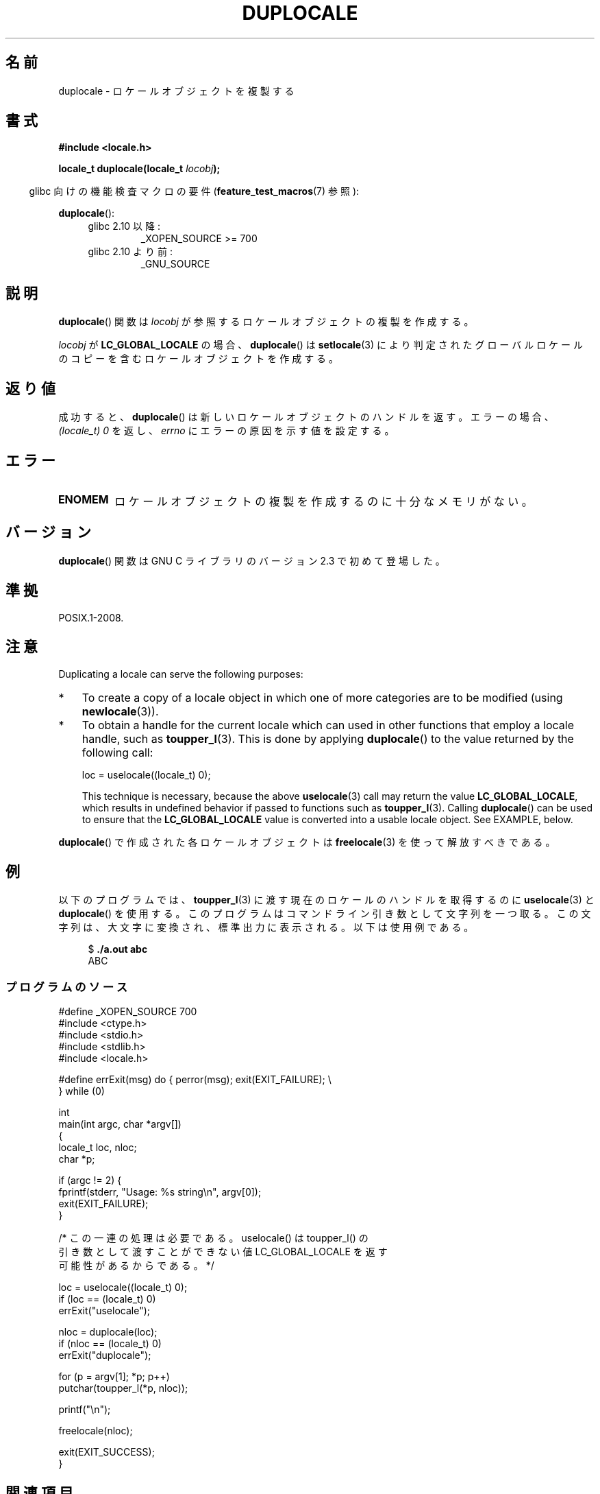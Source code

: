 .\" t
.\" Copyright (C) 2014 Michael Kerrisk <mtk.manpages@gmail.com>
.\"
.\" %%%LICENSE_START(VERBATIM)
.\" Permission is granted to make and distribute verbatim copies of this
.\" manual provided the copyright notice and this permission notice are
.\" preserved on all copies.
.\"
.\" Permission is granted to copy and distribute modified versions of this
.\" manual under the conditions for verbatim copying, provided that the
.\" entire resulting derived work is distributed under the terms of a
.\" permission notice identical to this one.
.\"
.\" Since the Linux kernel and libraries are constantly changing, this
.\" manual page may be incorrect or out-of-date.  The author(s) assume no
.\" responsibility for errors or omissions, or for damages resulting from
.\" the use of the information contained herein.  The author(s) may not
.\" have taken the same level of care in the production of this manual,
.\" which is licensed free of charge, as they might when working
.\" professionally.
.\"
.\" Formatted or processed versions of this manual, if unaccompanied by
.\" the source, must acknowledge the copyright and authors of this work.
.\" %%%LICENSE_END
.\"
.\"*******************************************************************
.\"
.\" This file was generated with po4a. Translate the source file.
.\"
.\"*******************************************************************
.TH DUPLOCALE 3 2014\-03\-12 Linux "Linux Programmer's Manual"
.SH 名前
duplocale \- ロケールオブジェクトを複製する
.SH 書式
.nf
\fB#include <locale.h>\fP

\fBlocale_t duplocale(locale_t \fP\fIlocobj\fP\fB);\fP
.fi
.sp
.in -4n
glibc 向けの機能検査マクロの要件 (\fBfeature_test_macros\fP(7)  参照):
.in
.sp
\fBduplocale\fP():
.PD 0
.RS 4
.TP 
glibc 2.10 以降:
_XOPEN_SOURCE\ >=\ 700
.TP 
glibc 2.10 より前:
_GNU_SOURCE
.RE
.PD
.SH 説明
\fBduplocale\fP() 関数は \fIlocobj\fP が参照するロケールオブジェクトの複製を作成する。

\fIlocobj\fP が \fBLC_GLOBAL_LOCALE\fP の場合、 \fBduplocale\fP() は \fBsetlocale\fP(3)
により判定されたグローバルロケールのコピーを含むロケールオブジェクトを作成する。
.SH 返り値
成功すると、 \fBduplocale\fP() は新しいロケールオブジェクトのハンドルを返す。 エラーの場合、 \fI(locale_t)\ 0\fP を返し、
\fIerrno\fP にエラーの原因を示す値を設定する。
.SH エラー
.TP 
\fBENOMEM\fP
ロケールオブジェクトの複製を作成するのに十分なメモリがない。
.SH バージョン
\fBduplocale\fP() 関数は GNU C ライブラリのバージョン 2.3 で初めて登場した。
.SH 準拠
POSIX.1\-2008.
.SH 注意
Duplicating a locale can serve the following purposes:
.IP * 3
To create a copy of a locale object in which one of more categories are to
be modified (using \fBnewlocale\fP(3)).
.IP *
To obtain a handle for the current locale which can used in other functions
that employ a locale handle, such as \fBtoupper_l\fP(3).  This is done by
applying \fBduplocale\fP()  to the value returned by the following call:

    loc = uselocale((locale_t) 0);

.IP
This technique is necessary, because the above \fBuselocale\fP(3)  call may
return the value \fBLC_GLOBAL_LOCALE\fP, which results in undefined behavior if
passed to functions such as \fBtoupper_l\fP(3).  Calling \fBduplocale\fP()  can be
used to ensure that the \fBLC_GLOBAL_LOCALE\fP value is converted into a usable
locale object.  See EXAMPLE, below.
.PP
\fBduplocale\fP() で作成された各ロケールオブジェクトは \fBfreelocale\fP(3) を使って解放すべきである。
.SH 例
以下のプログラムでは、 \fBtoupper_l\fP(3) に渡す現在のロケールのハンドルを取得するのに \fBuselocale\fP(3) と
\fBduplocale\fP() を使用する。
このプログラムはコマンドライン引き数として文字列を一つ取る。この文字列は、大文字に変換され、標準出力に表示される。 以下は使用例である。
.in +4n
.nf

$ \fB./a.out abc\fP
ABC
.fi
.in
.SS プログラムのソース
.nf
#define _XOPEN_SOURCE 700
#include <ctype.h>
#include <stdio.h>
#include <stdlib.h>
#include <locale.h>

#define errExit(msg)    do { perror(msg); exit(EXIT_FAILURE); \e
                        } while (0)

int
main(int argc, char *argv[])
{
    locale_t loc, nloc;
    char *p;

    if (argc != 2) {
        fprintf(stderr, "Usage: %s string\en", argv[0]);
        exit(EXIT_FAILURE);
    }

    /* この一連の処理は必要である。 uselocale() は toupper_l() の
       引き数として渡すことができない値 LC_GLOBAL_LOCALE を返す
       可能性があるからである。 */

    loc = uselocale((locale_t) 0);
    if (loc == (locale_t) 0)
        errExit("uselocale");

    nloc = duplocale(loc);
    if (nloc == (locale_t) 0)
        errExit("duplocale");

    for (p = argv[1]; *p; p++)
        putchar(toupper_l(*p, nloc));

    printf("\en");

    freelocale(nloc);

    exit(EXIT_SUCCESS);
}
.fi
.SH 関連項目
\fBfreelocale\fP(3), \fBnewlocale\fP(3), \fBsetlocale\fP(3), \fBuselocale\fP(3),
\fBlocale\fP(5), \fBlocale\fP(7)
.SH この文書について
この man ページは Linux \fIman\-pages\fP プロジェクトのリリース 3.65 の一部
である。プロジェクトの説明とバグ報告に関する情報は
http://www.kernel.org/doc/man\-pages/ に書かれている。
